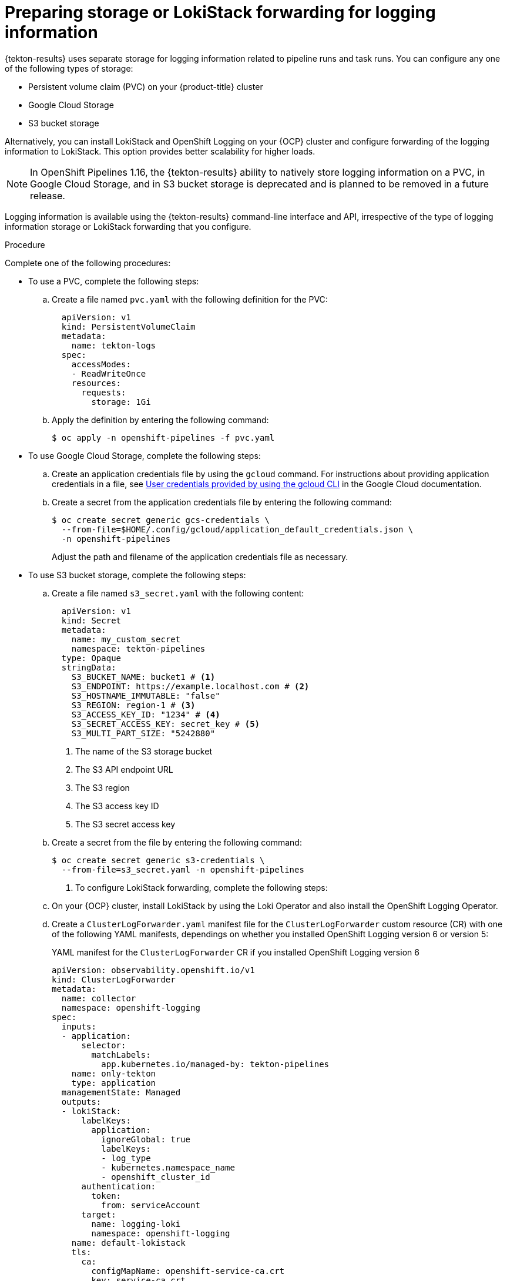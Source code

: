 // This module is included in the following assembly:
//
// * records/using-tekton-results-for-openshift-pipelines-observability.adoc

:_mod-docs-content-type: PROCEDURE
[id="results-storage_{context}"]
= Preparing storage or LokiStack forwarding for logging information

{tekton-results} uses separate storage for logging information related to pipeline runs and task runs. You can configure any one of the following types of storage:

* Persistent volume claim (PVC) on your {product-title} cluster
* Google Cloud Storage
* S3 bucket storage

Alternatively, you can install LokiStack and OpenShift Logging on your {OCP} cluster and configure forwarding of the logging information to LokiStack. This option provides better scalability for higher loads.

[NOTE]
====
In OpenShift Pipelines 1.16, the {tekton-results} ability to natively store logging information on a PVC, in Google Cloud Storage, and in S3 bucket storage is deprecated and is planned to be removed in a future release.
====

Logging information is available using the {tekton-results} command-line interface and API, irrespective of the type of logging information storage or LokiStack forwarding that you configure.

.Procedure

Complete one of the following procedures:

* To use a PVC, complete the following steps:
.. Create a file named `pvc.yaml` with the following definition for the PVC:
+
[source,yaml]
----
  apiVersion: v1
  kind: PersistentVolumeClaim
  metadata:
    name: tekton-logs
  spec:
    accessModes:
    - ReadWriteOnce
    resources:
      requests:
        storage: 1Gi
----
.. Apply the definition by entering the following command:
+
[source,terminal]
----
$ oc apply -n openshift-pipelines -f pvc.yaml
----

* To use Google Cloud Storage, complete the following steps:
.. Create an application credentials file by using the `gcloud` command. For instructions about providing application credentials in a file, see link:https://cloud.google.com/docs/authentication/application-default-credentials#personal[User credentials provided by using the gcloud CLI] in the Google Cloud documentation.
.. Create a secret from the application credentials file by entering the following command:
+
[source,terminal]
----
$ oc create secret generic gcs-credentials \
  --from-file=$HOME/.config/gcloud/application_default_credentials.json \
  -n openshift-pipelines
----
+
Adjust the path and filename of the application credentials file as necessary.

* To use S3 bucket storage, complete the following steps:
.. Create a file named `s3_secret.yaml` with the following content:
+
[source,yaml]
----
  apiVersion: v1
  kind: Secret
  metadata:
    name: my_custom_secret
    namespace: tekton-pipelines
  type: Opaque
  stringData:
    S3_BUCKET_NAME: bucket1 # <1>
    S3_ENDPOINT: https://example.localhost.com # <2>
    S3_HOSTNAME_IMMUTABLE: "false"
    S3_REGION: region-1 # <3>
    S3_ACCESS_KEY_ID: "1234" # <4>
    S3_SECRET_ACCESS_KEY: secret_key # <5>
    S3_MULTI_PART_SIZE: "5242880"
----
<1> The name of the S3 storage bucket
<2> The S3 API endpoint URL
<3> The S3 region
<4> The S3 access key ID
<5> The S3 secret access key

.. Create a secret from the file by entering the following command:
+
[source,terminal]
----
$ oc create secret generic s3-credentials \
  --from-file=s3_secret.yaml -n openshift-pipelines
----

. To configure LokiStack forwarding, complete the following steps:

.. On your {OCP} cluster, install LokiStack by using the Loki Operator and also install the OpenShift Logging Operator.

.. Create a `ClusterLogForwarder.yaml` manifest file for the `ClusterLogForwarder` custom resource (CR) with one of the following YAML manifests, dependings on whether you installed OpenShift Logging version 6 or version 5:
+
.YAML manifest for the `ClusterLogForwarder` CR if you installed OpenShift Logging version 6
[source,yaml]
----
apiVersion: observability.openshift.io/v1
kind: ClusterLogForwarder
metadata:
  name: collector
  namespace: openshift-logging
spec:
  inputs:
  - application:
      selector:
        matchLabels:
          app.kubernetes.io/managed-by: tekton-pipelines
    name: only-tekton
    type: application
  managementState: Managed
  outputs:
  - lokiStack:
      labelKeys:
        application:
          ignoreGlobal: true
          labelKeys:
          - log_type
          - kubernetes.namespace_name
          - openshift_cluster_id
      authentication:
        token:
          from: serviceAccount
      target:
        name: logging-loki
        namespace: openshift-logging
    name: default-lokistack
    tls:
      ca:
        configMapName: openshift-service-ca.crt
        key: service-ca.crt
    type: lokiStack
  pipelines:
  - inputRefs:
    - only-tekton
    name: default-logstore
    outputRefs:
    - default-lokistack
  serviceAccount:
    name: collector
----
+
.YAML manifest for the `ClusterLogForwarder` CR if you installed OpenShift Logging version 5
[source,yaml]
----
apiVersion: "logging.openshift.io/v1"
kind: ClusterLogForwarder
metadata:
  name: instance
  namespace: openshift-logging
spec:
  inputs:
  - name: only-tekton
    application:
      selector:
        matchLabels:
          app.kubernetes.io/managed-by: tekton-pipelines
  pipelines:
    - name: enable-default-log-store
      inputRefs: [ only-tekton ]
      outputRefs: [ default ]
----

.. To create the `ClusterLogForwarder` CR in the `openshift-logging` namespace, log into your {OCP} cluster with the {oc-first} as a cluster administrator user, and then enter the following command:
+
[source, terminal]
----
$ oc apply -n openshift-logging ClusterLogForwarder.yaml
----
